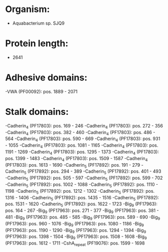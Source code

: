 * Organism:
- Aquabacterium sp. SJQ9
* Protein length:
- 2641
* Adhesive domains:
-VWA (PF00092): pos. 1889 - 2071
* Stalk domains:
-Cadherin_4 (PF17803): pos. 169 - 246
-Cadherin_4 (PF17803): pos. 272 - 356
-Cadherin_4 (PF17803): pos. 382 - 460
-Cadherin_4 (PF17803): pos. 486 - 564
-Cadherin_4 (PF17803): pos. 590 - 669
-Cadherin_4 (PF17803): pos. 931 - 1055
-Cadherin_4 (PF17803): pos. 1081 - 1165
-Cadherin_4 (PF17803): pos. 1191 - 1269
-Cadherin_4 (PF17803): pos. 1295 - 1373
-Cadherin_4 (PF17803): pos. 1399 - 1483
-Cadherin_4 (PF17803): pos. 1509 - 1587
-Cadherin_4 (PF17803): pos. 1613 - 1690
-Cadherin_5 (PF17892): pos. 191 - 279
-Cadherin_5 (PF17892): pos. 294 - 389
-Cadherin_5 (PF17892): pos. 401 - 493
-Cadherin_5 (PF17892): pos. 505 - 597
-Cadherin_5 (PF17892): pos. 599 - 702
-Cadherin_5 (PF17892): pos. 1002 - 1088
-Cadherin_5 (PF17892): pos. 1110 - 1198
-Cadherin_5 (PF17892): pos. 1212 - 1302
-Cadherin_5 (PF17892): pos. 1316 - 1406
-Cadherin_5 (PF17892): pos. 1435 - 1516
-Cadherin_5 (PF17892): pos. 1531 - 1620
-Cadherin_5 (PF17892): pos. 1622 - 1723
-Big_9 (PF17963): pos. 164 - 267
-Big_9 (PF17963): pos. 271 - 377
-Big_9 (PF17963): pos. 381 - 481
-Big_9 (PF17963): pos. 485 - 585
-Big_9 (PF17963): pos. 589 - 690
-Big_9 (PF17963): pos. 960 - 1076
-Big_9 (PF17963): pos. 1080 - 1186
-Big_9 (PF17963): pos. 1190 - 1290
-Big_9 (PF17963): pos. 1294 - 1394
-Big_9 (PF17963): pos. 1398 - 1504
-Big_9 (PF17963): pos. 1508 - 1608
-Big_9 (PF17963): pos. 1612 - 1711
-CshA_repeat (PF19076): pos. 1599 - 1698

